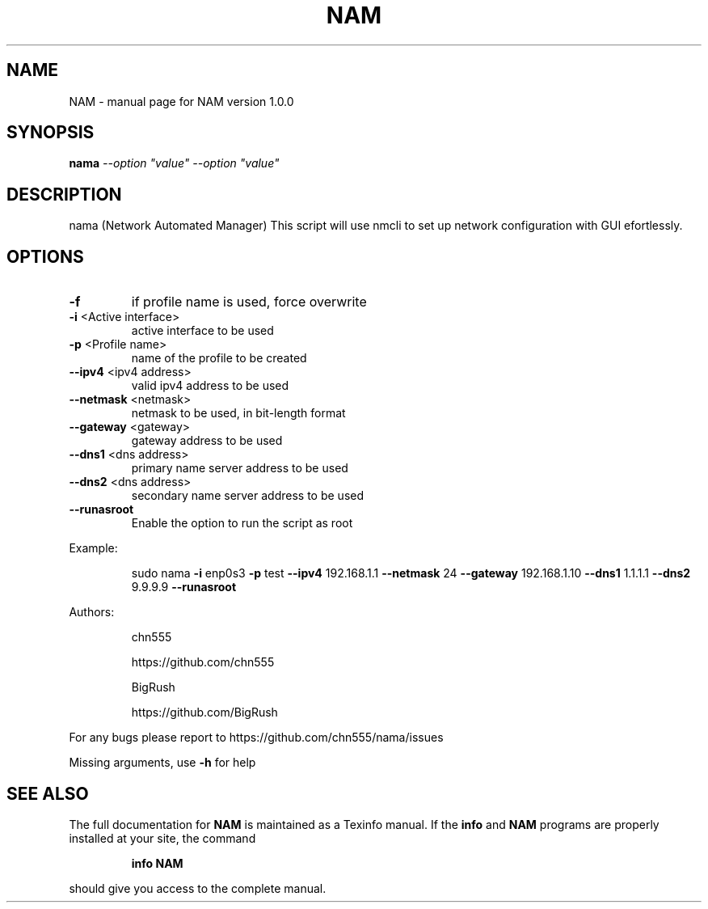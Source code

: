 .\" DO NOT MODIFY THIS FILE!  It was generated by help2man 1.47.6.
.TH NAM "1" "August 2018" "NAM version 1.0.0" "User Commands"
.SH NAME
NAM \- manual page for NAM version 1.0.0
.SH SYNOPSIS
.B nama
\fI\,--option "value" --option "value"\/\fR
.SH DESCRIPTION
nama (Network Automated Manager)
This script will use nmcli to set up network configuration with GUI efortlessly.
.SH OPTIONS
.TP
\fB\-f\fR
if profile name is used, force overwrite
.TP
\fB\-i\fR <Active interface>
active interface to be used
.TP
\fB\-p\fR <Profile name>
name of the profile to be created
.TP
\fB\-\-ipv4\fR <ipv4 address>
valid ipv4 address to be used
.TP
\fB\-\-netmask\fR <netmask>
netmask to be used, in bit\-length format
.TP
\fB\-\-gateway\fR <gateway>
gateway address to be used
.TP
\fB\-\-dns1\fR <dns address>
primary name server address to be used
.TP
\fB\-\-dns2\fR <dns address>
secondary name server address to be used
.TP
\fB\-\-runasroot\fR
Enable the option to run the script as root
.PP
Example:
.IP
sudo nama \fB\-i\fR enp0s3 \fB\-p\fR test \fB\-\-ipv4\fR 192.168.1.1 \fB\-\-netmask\fR 24 \fB\-\-gateway\fR 192.168.1.10 \fB\-\-dns1\fR 1.1.1.1 \fB\-\-dns2\fR 9.9.9.9 \fB\-\-runasroot\fR
.PP
Authors:
.IP
chn555
.IP
https://github.com/chn555
.IP
BigRush
.IP
https://github.com/BigRush
.PP
For any bugs please report to https://github.com/chn555/nama/issues
.PP
Missing arguments, use \fB\-h\fR for help
.SH "SEE ALSO"
The full documentation for
.B NAM
is maintained as a Texinfo manual.  If the
.B info
and
.B NAM
programs are properly installed at your site, the command
.IP
.B info NAM
.PP
should give you access to the complete manual.
